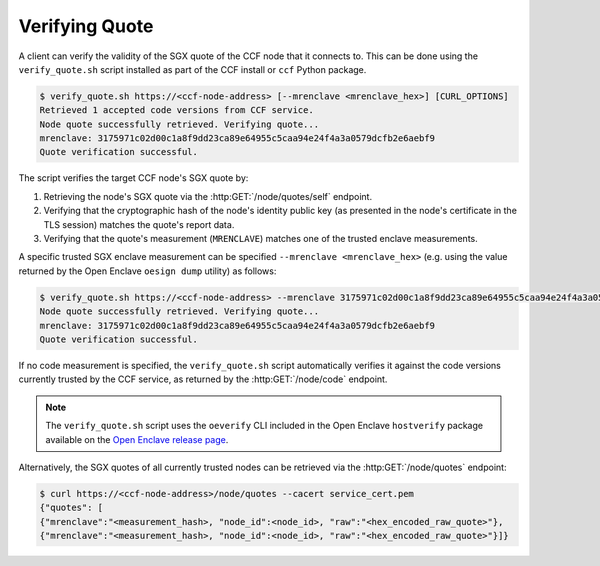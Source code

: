 Verifying Quote
===============

A client can verify the validity of the SGX quote of the CCF node that it connects to. This can be done using the ``verify_quote.sh`` script installed as part of the CCF install or ``ccf`` Python package.

.. code-block:: bash

    $ verify_quote.sh https://<ccf-node-address> [--mrenclave <mrenclave_hex>] [CURL_OPTIONS]
    Retrieved 1 accepted code versions from CCF service.
    Node quote successfully retrieved. Verifying quote...
    mrenclave: 3175971c02d00c1a8f9dd23ca89e64955c5caa94e24f4a3a0579dcfb2e6aebf9
    Quote verification successful.

The script verifies the target CCF node's SGX quote by:

1. Retrieving the node's SGX quote via the :http:GET:`/node/quotes/self` endpoint.
2. Verifying that the cryptographic hash of the node's identity public key (as presented in the node's certificate in the TLS session) matches the quote's report data.
3. Verifying that the quote's measurement (``MRENCLAVE``) matches one of the trusted enclave measurements.

A specific trusted SGX enclave measurement can be specified ``--mrenclave <mrenclave_hex>`` (e.g. using the value returned by the Open Enclave ``oesign dump`` utility) as follows:

.. code-block:: bash

    $ verify_quote.sh https://<ccf-node-address> --mrenclave 3175971c02d00c1a8f9dd23ca89e64955c5caa94e24f4a3a0579dcfb2e6aebf9 [CURL_OPTIONS]
    Node quote successfully retrieved. Verifying quote...
    mrenclave: 3175971c02d00c1a8f9dd23ca89e64955c5caa94e24f4a3a0579dcfb2e6aebf9
    Quote verification successful.

If no code measurement is specified, the ``verify_quote.sh`` script automatically verifies it against the code versions currently trusted by the CCF service, as returned by the :http:GET:`/node/code` endpoint.

.. note:: The ``verify_quote.sh`` script uses the ``oeverify`` CLI included in the Open Enclave ``hostverify`` package available on the `Open Enclave release page <https://github.com/openenclave/openenclave/releases>`_.

Alternatively, the SGX quotes of all currently trusted nodes can be retrieved via the :http:GET:`/node/quotes` endpoint:

.. code-block:: bash

    $ curl https://<ccf-node-address>/node/quotes --cacert service_cert.pem
    {"quotes": [
    {"mrenclave":"<measurement_hash>, "node_id":<node_id>, "raw":"<hex_encoded_raw_quote>"},
    {"mrenclave":"<measurement_hash>, "node_id":<node_id>, "raw":"<hex_encoded_raw_quote>"}]}
